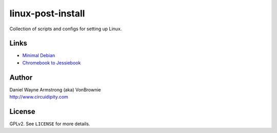 ==================
linux-post-install
==================

Collection of scripts and configs for setting up Linux.

Links
=====

* `Minimal Debian <http://www.circuidipity.com/minimal-debian.html>`_
* `Chromebook to Jessiebook <http://www.circuidipity.com/c720-chromebook-to-jessiebook.html>`_

Author
======

| Daniel Wayne Armstrong (aka) VonBrownie
| http://www.circuidipity.com

License
=======

GPLv2. See ``LICENSE`` for more details.
